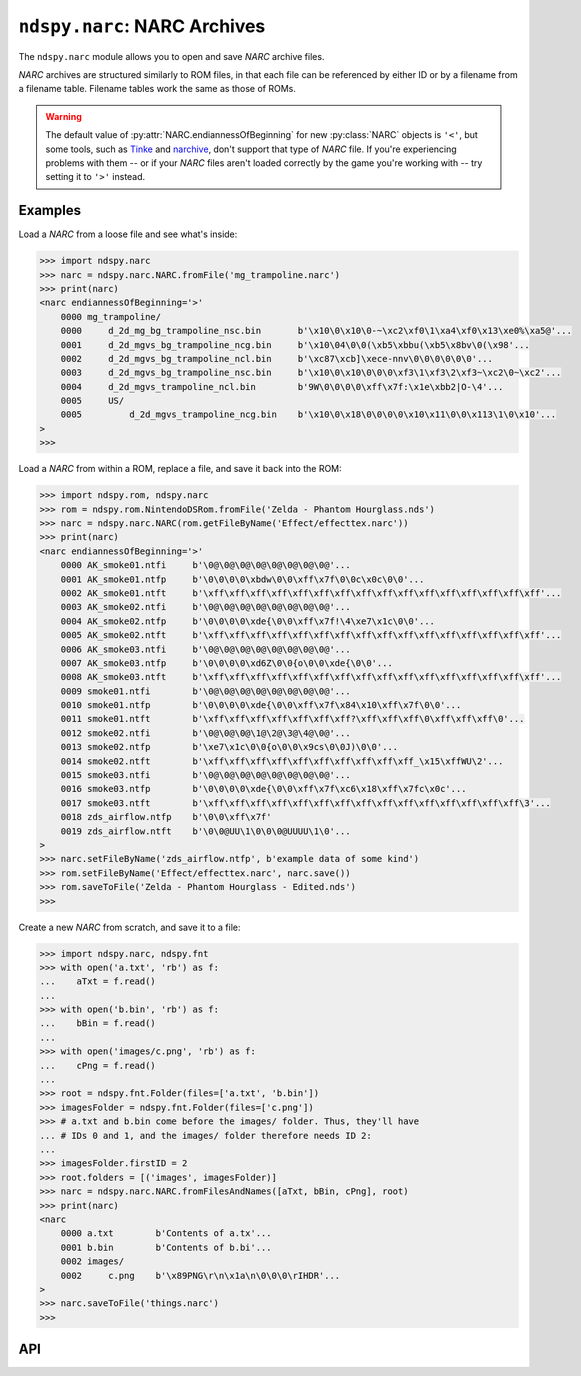 ..
    Copyright 2019 RoadrunnerWMC

    This file is part of ndspy.

    ndspy is free software: you can redistribute it and/or modify
    it under the terms of the GNU General Public License as published by
    the Free Software Foundation, either version 3 of the License, or
    (at your option) any later version.

    ndspy is distributed in the hope that it will be useful,
    but WITHOUT ANY WARRANTY; without even the implied warranty of
    MERCHANTABILITY or FITNESS FOR A PARTICULAR PURPOSE.  See the
    GNU General Public License for more details.

    You should have received a copy of the GNU General Public License
    along with ndspy.  If not, see <https://www.gnu.org/licenses/>.

``ndspy.narc``: NARC Archives
=============================

.. py:module:: ndspy.narc

The ``ndspy.narc`` module allows you to open and save *NARC* archive files.

*NARC* archives are structured similarly to ROM files, in that each file can be
referenced by either ID or by a filename from a filename table. Filename tables
work the same as those of ROMs.

.. warning::

    The default value of :py:attr:`NARC.endiannessOfBeginning` for new
    :py:class:`NARC` objects is ``'<'``, but some tools, such as `Tinke
    <https://github.com/pleonex/tinke>`_ and `narchive
    <https://github.com/nickworonekin/narchive>`_, don't support that type of
    *NARC* file. If you're experiencing problems with them -- or if your *NARC*
    files aren't loaded correctly by the game you're working with -- try
    setting it to ``'>'`` instead.


Examples
--------

Load a *NARC* from a loose file and see what's inside:

.. code-block:: python

    >>> import ndspy.narc
    >>> narc = ndspy.narc.NARC.fromFile('mg_trampoline.narc')
    >>> print(narc)
    <narc endiannessOfBeginning='>'
        0000 mg_trampoline/
        0000     d_2d_mg_bg_trampoline_nsc.bin       b'\x10\0\x10\0-~\xc2\xf0\1\xa4\xf0\x13\xe0%\xa5@'...
        0001     d_2d_mgvs_bg_trampoline_ncg.bin     b'\x10\04\0\0(\xb5\xbbu(\xb5\x8bv\0(\x98'...
        0002     d_2d_mgvs_bg_trampoline_ncl.bin     b'\xc87\xcb]\xece-nnv\0\0\0\0\0\0'...
        0003     d_2d_mgvs_bg_trampoline_nsc.bin     b'\x10\0\x10\0\0\0\xf3\1\xf3\2\xf3~\xc2\0~\xc2'...
        0004     d_2d_mgvs_trampoline_ncl.bin        b'9W\0\0\0\0\xff\x7f:\x1e\xbb2|O-\4'...
        0005     US/
        0005         d_2d_mgvs_trampoline_ncg.bin    b'\x10\0\x18\0\0\0\0\x10\x11\0\0\x113\1\0\x10'...
    >
    >>>

Load a *NARC* from within a ROM, replace a file, and save it back into the ROM:

.. code-block:: python

    >>> import ndspy.rom, ndspy.narc
    >>> rom = ndspy.rom.NintendoDSRom.fromFile('Zelda - Phantom Hourglass.nds')
    >>> narc = ndspy.narc.NARC(rom.getFileByName('Effect/effecttex.narc'))
    >>> print(narc)
    <narc endiannessOfBeginning='>'
        0000 AK_smoke01.ntfi     b'\0@\0@\0@\0@\0@\0@\0@\0@'...
        0001 AK_smoke01.ntfp     b'\0\0\0\0\xbdw\0\0\xff\x7f\0\0c\x0c\0\0'...
        0002 AK_smoke01.ntft     b'\xff\xff\xff\xff\xff\xff\xff\xff\xff\xff\xff\xff\xff\xff\xff\xff'...
        0003 AK_smoke02.ntfi     b'\0@\0@\0@\0@\0@\0@\0@\0@'...
        0004 AK_smoke02.ntfp     b'\0\0\0\0\xde{\0\0\xff\x7f!\4\xe7\x1c\0\0'...
        0005 AK_smoke02.ntft     b'\xff\xff\xff\xff\xff\xff\xff\xff\xff\xff\xff\xff\xff\xff\xff\xff'...
        0006 AK_smoke03.ntfi     b'\0@\0@\0@\0@\0@\0@\0@\0@'...
        0007 AK_smoke03.ntfp     b'\0\0\0\0\xd6Z\0\0{o\0\0\xde{\0\0'...
        0008 AK_smoke03.ntft     b'\xff\xff\xff\xff\xff\xff\xff\xff\xff\xff\xff\xff\xff\xff\xff\xff'...
        0009 smoke01.ntfi        b'\0@\0@\0@\0@\0@\0@\0@\0@'...
        0010 smoke01.ntfp        b'\0\0\0\0\xde{\0\0\xff\x7f\x84\x10\xff\x7f\0\0'...
        0011 smoke01.ntft        b'\xff\xff\xff\xff\xff\xff\xff?\xff\xff\xff\0\xff\xff\xff\0'...
        0012 smoke02.ntfi        b'\0@\0@\0@\1@\2@\3@\4@\0@'...
        0013 smoke02.ntfp        b'\xe7\x1c\0\0{o\0\0\x9cs\0\0J)\0\0'...
        0014 smoke02.ntft        b'\xff\xff\xff\xff\xff\xff\xff\xff\xff\xff_\x15\xffWU\2'...
        0015 smoke03.ntfi        b'\0@\0@\0@\0@\0@\0@\0@\0@'...
        0016 smoke03.ntfp        b'\0\0\0\0\xde{\0\0\xff\x7f\xc6\x18\xff\x7fc\x0c'...
        0017 smoke03.ntft        b'\xff\xff\xff\xff\xff\xff\xff\xff\xff\xff\xff\xff\xff\xff\xff\3'...
        0018 zds_airflow.ntfp    b'\0\0\xff\x7f'
        0019 zds_airflow.ntft    b'\0\0@UU\1\0\0\0@UUUU\1\0'...
    >
    >>> narc.setFileByName('zds_airflow.ntfp', b'example data of some kind')
    >>> rom.setFileByName('Effect/effecttex.narc', narc.save())
    >>> rom.saveToFile('Zelda - Phantom Hourglass - Edited.nds')
    >>>

Create a new *NARC* from scratch, and save it to a file:

.. code-block:: python

    >>> import ndspy.narc, ndspy.fnt
    >>> with open('a.txt', 'rb') as f:
    ...    aTxt = f.read()
    ...
    >>> with open('b.bin', 'rb') as f:
    ...    bBin = f.read()
    ...
    >>> with open('images/c.png', 'rb') as f:
    ...    cPng = f.read()
    ...
    >>> root = ndspy.fnt.Folder(files=['a.txt', 'b.bin'])
    >>> imagesFolder = ndspy.fnt.Folder(files=['c.png'])
    >>> # a.txt and b.bin come before the images/ folder. Thus, they'll have
    ... # IDs 0 and 1, and the images/ folder therefore needs ID 2:
    ...
    >>> imagesFolder.firstID = 2
    >>> root.folders = [('images', imagesFolder)]
    >>> narc = ndspy.narc.NARC.fromFilesAndNames([aTxt, bBin, cPng], root)
    >>> print(narc)
    <narc
        0000 a.txt        b'Contents of a.tx'...
        0001 b.bin        b'Contents of b.bi'...
        0002 images/
        0002     c.png    b'\x89PNG\r\n\x1a\n\0\0\0\rIHDR'...
    >
    >>> narc.saveToFile('things.narc')
    >>>


API
---

.. py:class:: NARC([data])

    A *NARC* archive file.

    :param data: The data to be read as a *NARC* file. If this is not provided,
        the *NARC* object will initially be empty.
    :type data: bytes

    .. py:attribute:: endiannessOfBeginning

        The endianness of the first 8 bytes of the *NARC* file header. The rest
        of the file is always little-endian.

        This option exists because different games use different header
        endiannesses. For example, *The Legend of Zelda: Spirit Tracks* uses
        little-endian *NARC*\s, whereas *New Super Mario Bros.* uses big-endian.
        ndspy supports both, and auto-detects it when loading a *NARC* file,
        but if you're creating new :py:class:`NARC` objects from scratch, it's
        a good idea to set this attribute explicitly to match the game you're
        working with.

        ``'<'`` and ``'>'`` (representing little-endian and big-endian,
        respectively) are the only values this attribute is allowed to take.

        :type: :py:class:`str`

        :default: ``'<'``

    .. py:attribute:: filenames

        The root folder of the *NARC*'s filename table.

        .. seealso::

            :py:mod:`ndspy.fnt` -- the ndspy module the
            :py:class:`ndspy.fnt.Folder` class resides in.

            :py:attr:`files` -- the corresponding list of files that these
            filenames refer to.

        :type: :py:class:`ndspy.fnt.Folder`

        :default: ``ndspy.fnt.Folder()``

    .. py:attribute:: files

        The list of files in this *NARC*. Indices are file IDs; that is,
        ":py:attr:`files`\[0]" is the file with file ID 0,
        ":py:attr:`files`\[1]" is the file with file ID 1, etc.

        .. seealso::

            :py:attr:`filenames` -- the set of filenames for these files.

        :type: :py:class:`list` of :py:class:`bytes`

        :default: ``[]``

    .. py:classmethod:: fromFilesAndNames(files[, filenames])

        Create a *NARC* archive from a list of files and (optionally) a
        filename table.

        :param files: The initial value for the :py:attr:`files` attribute.

        :param filenames: The initial value for the :py:attr:`filenames`
            attribute.

        :returns: The *NARC* object.
        :rtype: :py:class:`NARC`

    .. py:classmethod:: fromFile(filePath)

        Load a *NARC* archive from a filesystem file. This is a convenience
        function.

        :param filePath: The path to the *NARC* file to open.
        :type filePath: :py:class:`str` or other path-like object

        :returns: The *NARC* object.
        :rtype: :py:class:`NARC`

    .. py:function:: getFileByName(filename)

        Return the data for the file with the given filename (path). This is a
        convenience function; the following two lines of code are exactly
        equivalent (apart from some error checking):

        .. code-block:: python

            fileData = narc.getFileByName(filename)
            fileData = narc.files[narc.filenames.idOf(filename)]

        .. seealso::
            :py:func:`setFileByName` -- to replace the file data instead of
            retrieving it.

        :param str filename: The name of the file.

        :returns: The file's data.
        :rtype: :py:class:`bytes`

    .. py:function:: setFileByName(filename, data)

        Replace the data for the file with the given filename (path) with the
        given data. This is a convenience function; the following two lines of
        code are exactly equivalent (apart from some error checking):

        .. code-block:: python

            narc.setFileByName(filename, fileData)
            narc.files[narc.filenames.idOf(filename)] = fileData

        .. seealso::
            :py:func:`getFileByName` -- to retrieve the file data
            instead of replacing it.

        :param str filename: The name of the file.
        :param bytes data: The new data for the file.

    .. py:function:: save()

        Generate file data representing this *NARC*.

        :returns: The *NARC* archive file data.
        :rtype: :py:class:`bytes`

    .. py:function:: saveToFile(filePath)

        Generate file data representing this *NARC*, and save it to a
        filesystem file. This is a convenience function.

        :param filePath: The path to the *NARC* archive file to save to.
        :type filePath: :py:class:`str` or other path-like object
